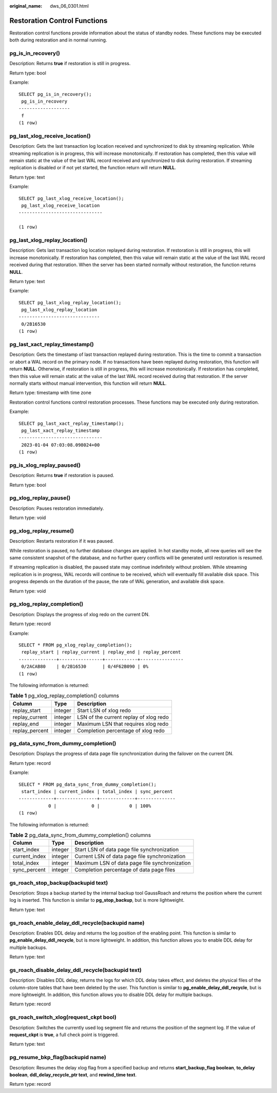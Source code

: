:original_name: dws_06_0301.html

.. _dws_06_0301:

Restoration Control Functions
=============================

Restoration control functions provide information about the status of standby nodes. These functions may be executed both during restoration and in normal running.

pg_is_in_recovery()
-------------------

Description: Returns **true** if restoration is still in progress.

Return type: bool

Example:

::

   SELECT pg_is_in_recovery();
    pg_is_in_recovery
   -------------------
    f
   (1 row)

pg_last_xlog_receive_location()
-------------------------------

Description: Gets the last transaction log location received and synchronized to disk by streaming replication. While streaming replication is in progress, this will increase monotonically. If restoration has completed, then this value will remain static at the value of the last WAL record received and synchronized to disk during restoration. If streaming replication is disabled or if not yet started, the function return will return **NULL**.

Return type: text

Example:

::

   SELECT pg_last_xlog_receive_location();
    pg_last_xlog_receive_location
   -------------------------------

   (1 row)

pg_last_xlog_replay_location()
------------------------------

Description: Gets last transaction log location replayed during restoration. If restoration is still in progress, this will increase monotonically. If restoration has completed, then this value will remain static at the value of the last WAL record received during that restoration. When the server has been started normally without restoration, the function returns **NULL**.

Return type: text

Example:

::

   SELECT pg_last_xlog_replay_location();
    pg_last_xlog_replay_location
   ------------------------------
    0/2B16530
   (1 row)

pg_last_xact_replay_timestamp()
-------------------------------

Description: Gets the timestamp of last transaction replayed during restoration. This is the time to commit a transaction or abort a WAL record on the primary node. If no transactions have been replayed during restoration, this function will return **NULL**. Otherwise, if restoration is still in progress, this will increase monotonically. If restoration has completed, then this value will remain static at the value of the last WAL record received during that restoration. If the server normally starts without manual intervention, this function will return **NULL**.

Return type: timestamp with time zone

Restoration control functions control restoration processes. These functions may be executed only during restoration.

Example:

::

   SELECT pg_last_xact_replay_timestamp();
    pg_last_xact_replay_timestamp
   -------------------------------
    2023-01-04 07:03:08.098024+00
   (1 row)

pg_is_xlog_replay_paused()
--------------------------

Description: Returns **true** if restoration is paused.

Return type: bool

pg_xlog_replay_pause()
----------------------

Description: Pauses restoration immediately.

Return type: void

pg_xlog_replay_resume()
-----------------------

Description: Restarts restoration if it was paused.

While restoration is paused, no further database changes are applied. In hot standby mode, all new queries will see the same consistent snapshot of the database, and no further query conflicts will be generated until restoration is resumed.

If streaming replication is disabled, the paused state may continue indefinitely without problem. While streaming replication is in progress, WAL records will continue to be received, which will eventually fill available disk space. This progress depends on the duration of the pause, the rate of WAL generation, and available disk space.

Return type: void

pg_xlog_replay_completion()
---------------------------

Description: Displays the progress of xlog redo on the current DN.

Return type: record

Example:

::

   SELECT * FROM pg_xlog_replay_completion();
    replay_start | replay_current | replay_end | replay_percent
   --------------+----------------+------------+----------------
    0/2ACAB80    | 0/2B16530      | 0/4F62B090 | 0%
   (1 row)

The following information is returned:

.. table:: **Table 1** pg_xlog_replay_completion() columns

   ============== ======= ======================================
   Column         Type    Description
   ============== ======= ======================================
   replay_start   integer Start LSN of xlog redo
   replay_current integer LSN of the current replay of xlog redo
   replay_end     integer Maximum LSN that requires xlog redo
   replay_percent integer Completion percentage of xlog redo
   ============== ======= ======================================

pg_data_sync_from_dummy_completion()
------------------------------------

Description: Displays the progress of data page file synchronization during the failover on the current DN.

Return type: record

Example:

::

   SELECT * FROM pg_data_sync_from_dummy_completion();
    start_index | current_index | total_index | sync_percent
   -------------+---------------+-------------+--------------
              0 |             0 |           0 | 100%
   (1 row)

The following information is returned:

.. table:: **Table 2** pg_data_sync_from_dummy_completion() columns

   ============= ======= =============================================
   Column        Type    Description
   ============= ======= =============================================
   start_index   integer Start LSN of data page file synchronization
   current_index integer Current LSN of data page file synchronization
   total_index   integer Maximum LSN of data page file synchronization
   sync_percent  integer Completion percentage of data page files
   ============= ======= =============================================

gs_roach_stop_backup(backupid text)
-----------------------------------

Description: Stops a backup started by the internal backup tool GaussRoach and returns the position where the current log is inserted. This function is similar to **pg_stop_backup**, but is more lightweight.

Return type: text

gs_roach_enable_delay_ddl_recycle(backupid name)
------------------------------------------------

Description: Enables DDL delay and returns the log position of the enabling point. This function is similar to **pg_enable_delay_ddl_recycle**, but is more lightweight. In addition, this function allows you to enable DDL delay for multiple backups.

Return type: text

gs_roach_disable_delay_ddl_recycle(backupid text)
-------------------------------------------------

Description: Disables DDL delay, returns the logs for which DDL delay takes effect, and deletes the physical files of the column-store tables that have been deleted by the user. This function is similar to **pg_enable_delay_ddl_recycle**, but is more lightweight. In addition, this function allows you to disable DDL delay for multiple backups.

Return type: record

gs_roach_switch_xlog(request_ckpt bool)
---------------------------------------

Description: Switches the currently used log segment file and returns the position of the segment log. If the value of **request_ckpt** is **true**, a full check point is triggered.

Return type: text

pg_resume_bkp_flag(backupid name)
---------------------------------

Description: Resumes the delay xlog flag from a specified backup and returns **start_backup_flag boolean**, **to_delay boolean**, **ddl_delay_recycle_ptr text**, and **rewind_time text**.

Return type: record
